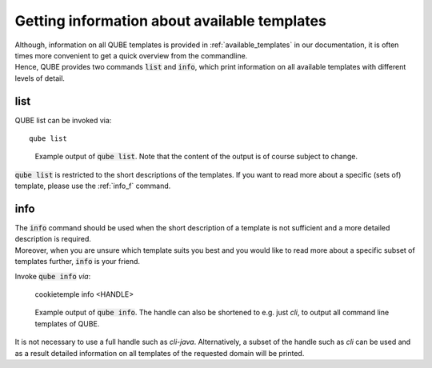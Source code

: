 .. _list_info:

=============================================
Getting information about available templates
=============================================

| Although, information on all QUBE templates is provided in :ref:`available_templates` in our documentation, it is often times more convenient to get a quick overview from the commandline.
| Hence, QUBE provides two commands :code:`list` and :code:`info`, which print information on all available templates with different levels of detail.

list
-----

QUBE list can be invoked via::

    qube list

.. figure:: images/list_example.png
   :scale: 100 %
   :alt: List example

   Example output of :code:`qube list`. Note that the content of the output is of course subject to change.

:code:`qube list` is restricted to the short descriptions of the templates. If you want to read more about a specific (sets of) template, please use the :ref:`info_f` command.

.. _info_f:

info
------

| The :code:`info` command should be used when the short description of a template is not sufficient and a more detailed description is required.
| Moreover, when you are unsure which template suits you best and you would like to read more about a specific subset of templates further, :code:`info` is your friend.

Invoke :code:`qube info` *via*:

    cookietemple info <HANDLE>

.. figure:: images/info_example.png
   :scale: 100 %
   :alt: Info example

   Example output of :code:`qube info`. The handle can also be shortened to e.g. just *cli*, to output all command line templates of QUBE.

It is not necessary to use a full handle such as *cli-java*. Alternatively, a subset of the handle such as *cli* can be used and as a result detailed information on all templates of the requested domain will be printed.
